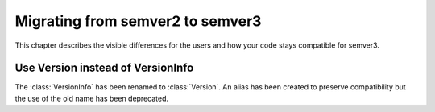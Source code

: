 .. _semver2-to-3:

Migrating from semver2 to semver3
=================================

This chapter describes the visible differences for
the users and how your code stays compatible for semver3.


Use Version instead of VersionInfo
----------------------------------

The :class:`VersionInfo` has been renamed to :class:`Version`.
An alias has been created to preserve compatibility but the
use of the old name has been deprecated.

